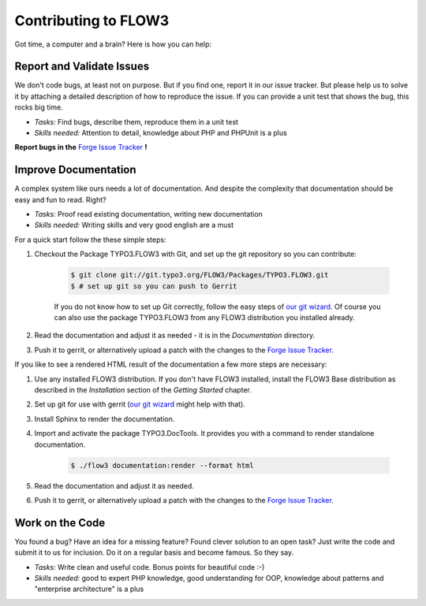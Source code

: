 .. _ch-contributing:

=====================
Contributing to FLOW3
=====================

Got time, a computer and a brain? Here is how you can help:

Report and Validate Issues
==========================

We don't code bugs, at least not on purpose. But if you find one, report it in
our issue tracker. But please help us to solve it by attaching a detailed description
of how to reproduce the issue. If you can provide a unit test that shows the bug,
this rocks big time.

* *Tasks:* Find bugs, describe them, reproduce them in a unit test
* *Skills needed:* Attention to detail, knowledge about PHP and PHPUnit is a plus

**Report bugs in the** `Forge Issue Tracker <http://forge.typo3.org/projects/flow3-distribution-base/issues>`_ **!**

Improve Documentation
=====================

A complex system like ours needs a lot of documentation. And despite the
complexity that documentation should be easy and fun to read. Right?

* *Tasks:* Proof read existing documentation, writing new documentation
* *Skills needed:* Writing skills and very good english are a must

For a quick start follow the these simple steps:

#. Checkout the Package TYPO3.FLOW3 with Git, and set up the git repository so you can contribute:

	.. code-block:: bash

		$ git clone git://git.typo3.org/FLOW3/Packages/TYPO3.FLOW3.git
		$ # set up git so you can push to Gerrit

	If you do not know how to set up Git correctly, follow the easy steps of
	`our git wizard <http://www.wwwision.de/githelper/#FLOW3/Packages/TYPO3.FLOW3.git>`_.
	Of course you can also use the package TYPO3.FLOW3 from any FLOW3 distribution you installed
	already.

#. Read the documentation and adjust it as needed - it is in the *Documentation* directory.

#. Push it to gerrit, or alternatively upload a patch with the changes to the
   `Forge Issue Tracker <http://forge.typo3.org/projects/flow3-documentation/issues>`_.

If you like to see a rendered HTML result of the documentation a few more steps are necessary:

#. Use any installed FLOW3 distribution. If you don't have FLOW3 installed, install the FLOW3
   Base distribution as described in the *Installation* section of the *Getting Started* chapter.

#. Set up git for use with gerrit (`our git wizard <http://www.wwwision.de/githelper/#FLOW3/Distributions/Base.git>`_
   might help with that).

#. Install Sphinx to render the documentation.

#. Import and activate the package TYPO3.DocTools. It provides you with a command to render
   standalone documentation.

	.. code-block:: bash

		$ ./flow3 documentation:render --format html

#. Read the documentation and adjust it as needed.

#. Push it to gerrit, or alternatively upload a patch with the changes to the
   `Forge Issue Tracker <http://forge.typo3.org/projects/flow3-documentation/issues>`_.

Work on the Code
================

You found a bug? Have an idea for a missing feature? Found clever solution to an
open task? Just write the code and submit it to us for inclusion. Do it on a
regular basis and become famous. So they say.

* *Tasks:* Write clean and useful code. Bonus points for beautiful code :-)
* *Skills needed:* good to expert PHP knowledge, good understanding for OOP,
  knowledge about patterns and "enterprise architecture" is a plus